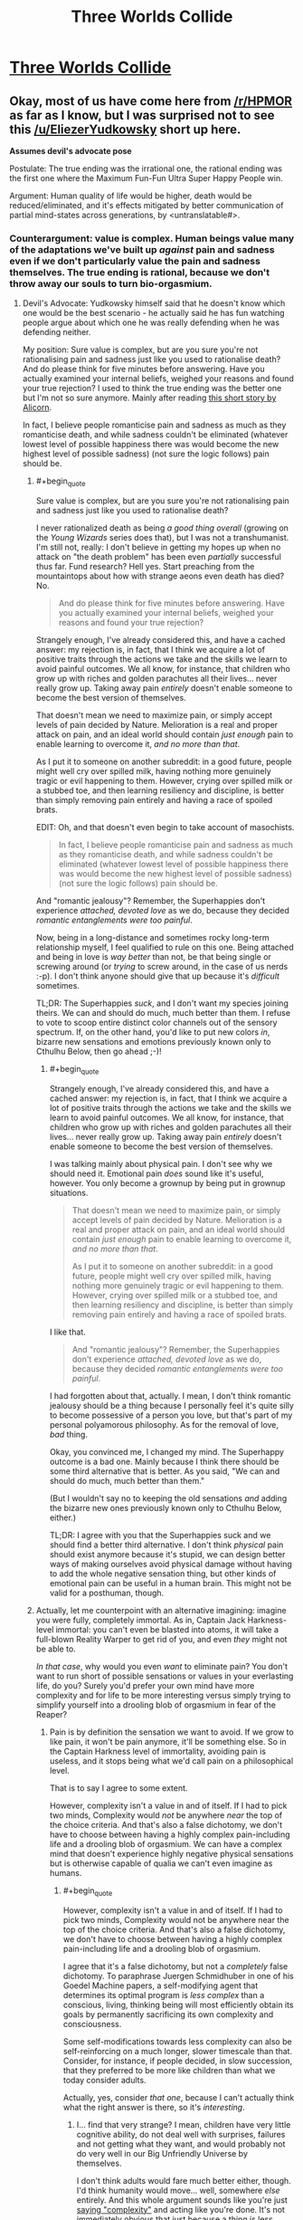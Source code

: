 #+TITLE: Three Worlds Collide

* [[http://lesswrong.com/lw/y5/the_babyeating_aliens_18/][Three Worlds Collide]]
:PROPERTIES:
:Author: Empiricist_or_not
:Score: 40
:DateUnix: 1386131823.0
:END:

** Okay, most of us have come here from [[/r/HPMOR]] as far as I know, but I was surprised not to see this [[/u/EliezerYudkowsky]] short up here.

*Assumes devil's advocate pose*

Postulate: The true ending was the irrational one, the rational ending was the first one where the Maximum Fun-Fun Ultra Super Happy People win.

Argument: Human quality of life would be higher, death would be reduced/eliminated, and it's effects mitigated by better communication of partial mind-states across generations, by <untranslatable#>.
:PROPERTIES:
:Author: Empiricist_or_not
:Score: 5
:DateUnix: 1386132447.0
:END:

*** Counterargument: value is complex. Human beings value many of the adaptations we've built up /against/ pain and sadness even if we don't particularly value the pain and sadness themselves. The true ending is rational, because we don't throw away our souls to turn bio-orgasmium.
:PROPERTIES:
:Score: 4
:DateUnix: 1386149351.0
:END:

**** Devil's Advocate: Yudkowsky himself said that he doesn't know which one would be the best scenario - he actually said he has fun watching people argue about which one he was really defending when he was defending neither.

My position: Sure value is complex, but are you sure you're not rationalising pain and sadness just like you used to rationalise death? And do please think for five minutes before answering. Have you actually examined your internal beliefs, weighed your reasons and found your true rejection? I used to think the true ending was the better one but I'm not so sure anymore. Mainly after reading [[http://alicorn.elcenia.com/stories/damagereport.shtml][this short story by Alicorn]].

In fact, I believe people romanticise pain and sadness as much as they romanticise death, and while sadness couldn't be eliminated (whatever lowest level of possible happiness there was would become the new highest level of possible sadness) (not sure the logic follows) pain should be.
:PROPERTIES:
:Score: 6
:DateUnix: 1386160968.0
:END:

***** #+begin_quote
  Sure value is complex, but are you sure you're not rationalising pain and sadness just like you used to rationalise death?
#+end_quote

I never rationalized death as being /a good thing overall/ (growing on the /Young Wizards/ series does that), but I was not a transhumanist. I'm still not, really: I don't believe in getting my hopes up when no attack on "the death problem" has been even /partially/ successful thus far. Fund research? Hell yes. Start preaching from the mountaintops about how with strange aeons even death has died? No.

#+begin_quote
  And do please think for five minutes before answering. Have you actually examined your internal beliefs, weighed your reasons and found your true rejection?
#+end_quote

Strangely enough, I've already considered this, and have a cached answer: my rejection is, in fact, that I think we acquire a lot of positive traits through the actions we take and the skills we learn to avoid painful outcomes. We all know, for instance, that children who grow up with riches and golden parachutes all their lives... never really grow up. Taking away pain /entirely/ doesn't enable someone to become the best version of themselves.

That doesn't mean we need to maximize pain, or simply accept levels of pain decided by Nature. Melioration is a real and proper attack on pain, and an ideal world should contain /just enough/ pain to enable learning to overcome it, /and no more than that/.

As I put it to someone on another subreddit: in a good future, people might well cry over spilled milk, having nothing more genuinely tragic or evil happening to them. However, crying over spilled milk or a stubbed toe, and then learning resiliency and discipline, is better than simply removing pain entirely and having a race of spoiled brats.

EDIT: Oh, and that doesn't even begin to take account of masochists.

#+begin_quote
  In fact, I believe people romanticise pain and sadness as much as they romanticise death, and while sadness couldn't be eliminated (whatever lowest level of possible happiness there was would become the new highest level of possible sadness) (not sure the logic follows) pain should be.
#+end_quote

And "romantic jealousy"? Remember, the Superhappies don't experience /attached, devoted love/ as we do, because they decided /romantic entanglements were too painful/.

Now, being in a long-distance and sometimes rocky long-term relationship myself, I feel qualified to rule on this one. Being attached and being in love is /way better/ than not, be that being single or screwing around (or /trying/ to screw around, in the case of us nerds :-p). I don't think anyone should give that up because it's /difficult/ sometimes.

TL;DR: The Superhappies /suck/, and I don't want my species joining theirs. We can and should do much, much better than them. I refuse to vote to scoop entire distinct color channels out of the sensory spectrum. If, on the other hand, you'd like to put new colors /in/, bizarre new sensations and emotions previously known only to Cthulhu Below, then go ahead ;-)!
:PROPERTIES:
:Score: 8
:DateUnix: 1386164157.0
:END:

****** #+begin_quote
  Strangely enough, I've already considered this, and have a cached answer: my rejection is, in fact, that I think we acquire a lot of positive traits through the actions we take and the skills we learn to avoid painful outcomes. We all know, for instance, that children who grow up with riches and golden parachutes all their lives... never really grow up. Taking away pain /entirely/ doesn't enable someone to become the best version of themselves.
#+end_quote

I was talking mainly about physical pain. I don't see why we should need it. Emotional pain /does/ sound like it's useful, however. You only become a grownup by being put in grownup situations.

#+begin_quote
  That doesn't mean we need to maximize pain, or simply accept levels of pain decided by Nature. Melioration is a real and proper attack on pain, and an ideal world should contain /just enough/ pain to enable learning to overcome it, /and no more than that/.

  As I put it to someone on another subreddit: in a good future, people might well cry over spilled milk, having nothing more genuinely tragic or evil happening to them. However, crying over spilled milk or a stubbed toe, and then learning resiliency and discipline, is better than simply removing pain entirely and having a race of spoiled brats.
#+end_quote

I like that.

#+begin_quote
  And "romantic jealousy"? Remember, the Superhappies don't experience /attached, devoted love/ as we do, because they decided /romantic entanglements were too painful/.
#+end_quote

I had forgotten about that, actually. I mean, I don't think romantic jealousy should be a thing because I personally feel it's quite silly to become possessive of a person you love, but that's part of my personal polyamorous philosophy. As for the removal of love, /bad/ thing.

Okay, you convinced me, I changed my mind. The Superhappy outcome is a bad one. Mainly because I think there should be some third alternative that is better. As you said, "We can and should do much, much better than them."

(But I wouldn't say no to keeping the old sensations /and/ adding the bizarre new ones previously known only to Cthulhu Below, either.)

TL;DR: I agree with you that the Superhappies suck and we should find a better third alternative. I don't think /physical/ pain should exist anymore because it's stupid, we can design better ways of making ourselves avoid physical damage without having to add the whole negative sensation thing, but other kinds of emotional pain can be useful in a human brain. This might not be valid for a posthuman, though.
:PROPERTIES:
:Score: 6
:DateUnix: 1386165092.0
:END:


***** Actually, let me counterpoint with an alternative imagining: imagine you were fully, completely immortal. As in, Captain Jack Harkness-level immortal: you can't even be blasted into atoms, it will take a full-blown Reality Warper to get rid of you, and even /they/ might not be able to.

/In that case/, why would you even /want/ to eliminate pain? You don't want to run short of possible sensations or values in your everlasting life, do you? Surely you'd prefer your own mind have more complexity and for life to be more interesting versus simply trying to simplify yourself into a drooling blob of orgasmium in fear of the Reaper?
:PROPERTIES:
:Score: 2
:DateUnix: 1386164691.0
:END:

****** Pain is by definition the sensation we want to avoid. If we grow to like pain, it won't be pain anymore, it'll be something else. So in the Captain Harkness level of immortality, avoiding pain is useless, and it stops being what we'd call pain on a philosophical level.

That is to say I agree to some extent.

However, complexity isn't a value in and of itself. If I had to pick two minds, Complexity would /not/ be anywhere /near/ the top of the choice criteria. And that's also a false dichotomy, we don't have to choose between having a highly complex pain-including life and a drooling blob of orgasmium. We can have a complex mind that doesn't experience highly negative physical sensations but is otherwise capable of qualia we can't even imagine as humans.
:PROPERTIES:
:Score: 2
:DateUnix: 1386165265.0
:END:

******* #+begin_quote
  However, complexity isn't a value in and of itself. If I had to pick two minds, Complexity would not be anywhere near the top of the choice criteria. And that's also a false dichotomy, we don't have to choose between having a highly complex pain-including life and a drooling blob of orgasmium.
#+end_quote

I agree that it's a false dichotomy, but not a /completely/ false dichotomy. To paraphrase Juergen Schmidhuber in one of his Goedel Machine papers, a self-modifying agent that determines its optimal program is /less complex/ than a conscious, living, thinking being will most efficiently obtain its goals by permanently sacrificing its own complexity and consciousness.

Some self-modifications towards less complexity can also be self-reinforcing on a much longer, slower timescale than that. Consider, for instance, if people decided, in slow succession, that they preferred to be more like children than what we today consider adults.

Actually, yes, consider /that one/, because I can't actually think what the right answer is there, so it's /interesting/.
:PROPERTIES:
:Score: 1
:DateUnix: 1386166500.0
:END:

******** I... find that very strange? I mean, children have very little cognitive ability, do not deal well with surprises, failures and not getting what they want, and would probably not do very well in our Big Unfriendly Universe by themselves.

I don't think adults would fare much better either, though. I'd think humanity would move... well, somewhere /else/ entirely. And this whole argument sounds like you're just [[http://lesswrong.com/lw/ix/say_not_complexity/][saying "complexity"]] and acting like you're done. It's not immediately obvious that just because a thing is less complex than what we currently understand as a conscious, living, thinking being it is necessarily /not/ conscious, living and thinking. Complexity is a /consequence/ of what we are and how we're set up, it's not the cause nor the goal.

Actually, it is likely that a good deal of what makes our brain complex is just the result of millions of years of Natural Selection's patchwork and at the very least the /first step/ out of human hardware will involve tremendous simplifications in our own selves. And physical pain looks a /lot/ like that. It's a feeling that was evolved purely and exclusively because those who had it exposed themselves to less dangers; it's a completely universally negative feeling that's supposed to be a reaction to injury and damage.

And then you have masochists. So the issue isn't as /clear cut/.

I think the solution will probably include not feeling /accidental/ physical pain, which is to say that we won't feel horrible levels of pain because we accidentally lost an arm in a woodchipper, just a beeping warning in our heads that our arm is gone and we should go get a new one (like Alicorn's story); while at the same time we should keep /voluntary/ physical pain.
:PROPERTIES:
:Score: 1
:DateUnix: 1386167676.0
:END:

********* Sorry, ok, let me clarify.

Complexity... two meanings here: computational complexity and emotional complexity. I'm talking about the emotional one. Now, it could be that simplifying our emotional spectrum leads to Bad Places, but you could also be right that some emotions are outmoded evolutionary adaptations. I can't think what use a completely mature species has for squick/disgust, for instance.

As for consciousness, Schmidhuber was using the "aware of my own awareness"/strange-loop definition. He pointed out that if you gave a Goedel Machine the problem of solving a maze, it would simply self-rewrite into a maze-solving algorithm and thus eliminate its own consciousness.

#+begin_quote
  I mean, children have very little cognitive ability, do not deal well with surprises, failures and not getting what they want, and would probably not do very well in our Big Unfriendly Universe by themselves.
#+end_quote

But a lot of people /like/ a child's cognition, because it's /simple/. It's a world of big, bold colors where you never experience the frustrations of nuance, of gray areas. It's a reality that beats you over the head, emotionally, and lots of people, for a semi-justifiable reason, like that a lot better than an adult world that's often so gray and complicated you don't feel like you're feeling or experiencing anything significant at all.

I'm not saying "We should revert to the cognitive level of children" is actually a /good idea/. I'm saying that it's an easy place to /make a mistake/ in your self-redesign.

#+begin_quote
  I don't think adults would fare much better either, though. I'd think humanity would move... well, somewhere else entirely.
#+end_quote

What do you mean here?
:PROPERTIES:
:Score: 1
:DateUnix: 1386168474.0
:END:

********** #+begin_quote
  I'm talking about the emotional one. Now, it could be that simplifying our emotional spectrum leads to Bad Places, but you could also be right that some emotions are outmoded evolutionary adaptations. I can't think what use a completely mature species has for squick/disgust, for instance.
#+end_quote

Which is why I say that just shouting complexity isn't enough. Coherent Extrapolated Volition is a /hard problem/.

#+begin_quote
  As for consciousness, Schmidhuber was using the "aware of my own awareness"/strange-loop definition. He pointed out that if you gave a Goedel Machine the problem of solving a maze, it would simply self-rewrite into a maze-solving algorithm and thus eliminate its own consciousness.
#+end_quote

I see. Interesting. We don't know that the strange-loop definition is sufficient for what we'd intuitively call personhood, though, just that it's necessary (I think). However, I disagree that if a conscious machine has as its maxim and only goal solving mazes it will probably self-modify to become a maze-solving algorithm. It would probably create an army of maze-solving machines to solve as many mazes as it could at the same time, and when it ran out of mazes, it might make new mazes. If its objective was solving a one specific maze, however, it'd probably self-modify into an unconscious maze-solving algorithm indeed. And it'd be "happy" all along, satisfying its own Utility Function.

#+begin_quote
  But a lot of people like a child's cognition, because it's simple. It's a world of big, bold colors where you never experience the frustrations of nuance, of gray areas. It's a reality that beats you over the head, emotionally, and lots of people, for a semi-justifiable reason, like that a lot better than an adult world that's often so gray and complicated you don't feel like you're feeling or experiencing anything significant at all.

  I'm not saying "We should revert to the cognitive level of children" is actually a good idea. I'm saying that it's an easy place to make a mistake in your self-redesign.
#+end_quote

I think those people don't actually /remember/ what being a child was like xP My bet is that the vast majority of them, if made into a child for one day and then on the next be allowed to retain the completely fresh memories, would change their minds on the spot. But yeah, I agree it's not an easy problem either.

#+begin_quote
  What do you mean here?
#+end_quote

I mean that post humans will probably not look psychologically like children or adults or anything we can actually currently imagine. Or at least, unlike anything we /have/ imagined.
:PROPERTIES:
:Score: 1
:DateUnix: 1386169027.0
:END:

*********** #+begin_quote
  Coherent Extrapolated Volition is a hard problem.
#+end_quote

Nastier than that (I've been meaning to type out a LessWrong post on this issue). There's a number of big issues with CEV itself:

- When you get down to it, CEV is a very /simple and intuitive/ meta-ethical specification on its face. "Your CEV is all things we can do to you and your environment such that you'll approve of the plan prospectively /and/ retrospectively, with this approval property holding under enactment of many successive plans."

- But what about in the middle? I mean, is it ethical to torture you for 300 years if it will, for instance, prevent the heat-death of the universe? You might approve before and after, but every "before" and every "after" are, at some point, the present. If we approve of our lives only when we're not actually living them, we've done something wrong there, too.

- CEV is only a /declarative/ description of what we meta-want. There's nothing written there about how to actually compute/deduce even /one/ pre/post-approved plan, even though we humans can think of some very easy /conservative improvements/ to our lives (things like: "nobody ever goes hungry, goes thirsty, gets horrible diseases, or dies, ever again" are generally considered pretty reasonable).

- The issue of what it means for the CEV's beneficiary to "approve" packs a metric fuckton of hidden complexity, and we haven't even considered the issue of whether the beneficiary is one human, a group of humans with possible speciation into diverse groups, a group of humans under enforced unity, or something else entirely. Hell, for AI purposes, would you even consider a single human being as a unitary agent, or is it more appropriate to model real humans' values as collections of disparate and interacting agents?

- That second bit about approval holding under successive plans packs a metric fuckton of hidden complexity. Successive CEV plans for 1 year of life should not add up, after 10 years, to something your original self would disapprove of, if the original had the knowledge available at the end of 10 years -- how do we enforce something like that given the limited foresight of the real world?
:PROPERTIES:
:Score: 2
:DateUnix: 1386172568.0
:END:

************ #+begin_quote
  But what about in the middle? I mean, is it ethical to torture you for 300 years if it will, for instance, prevent the heat-death of the universe? You might approve before and after, but every "before" and every "after" are, at some point, the present. If we approve of our lives only when we're not actually living them, we've done something wrong there, too.
#+end_quote

I cannot picture myself during any second of these 300 years thinking that 300 years of torture could possibly compare to an eternity of life for every other lifeform in the universe. But then again, too much pain might just turn off the smart part of my brain. I do know people can be trained to withstand any kind of pain.

But the rest of the objections are exactly /why/ CEV is a hard problem x)
:PROPERTIES:
:Score: 1
:DateUnix: 1386174364.0
:END:

************* #+begin_quote
  I cannot picture myself during any second of these 300 years thinking that 300 years of torture could possibly compare to an eternity of life for every other lifeform in the universe.
#+end_quote

Today you think it's worth being tortured for a day to prevent the heat-death of the universe. Tomorrow, you will still think it's worth being tortured for another day to prevent the heat-death of the universe.

Therefore, [[http://www.reddit.com/r/Futurology/comments/1rflkj/storming_the_ivory_tower_the_girls_who_walk_away/][Omelas and Kyubee decree that you are tortured for eternity]], /proof by induction on the positive integers/. Yet that's obviously a repugnant conclusion, against which our very souls rebel (except, of course, for those ingenious "rationalists" who have carefully trained themselves /not to be affected by their moral intuitions whatsoever/).

So the question is: if we decree it ok to make a partial human sacrifice (which can be as large as 300 years of torture or as small as having to hold a job instead of getting everything for free), but not to make a /whole/ human sacrifice, then how do we build our ethical decision process to ensure sacrifices will always be partial?

In more general terms, if some values are "louder" (they remain morally significant over a longer time horizon) and some values are "quieter" (they attenuate more quickly), how do we avoid an inversion of control where our short-term plans accidentally overprioritize short-term values at the cost of long-term ones -- not because of a moral decision but because "short term" might come to mean "over the next year" and that's all we can plan for? This is already a problem in many human institutions.

#+begin_quote
  But the rest of the objections are exactly why CEV is a hard problem x)
#+end_quote

Has anyone ever actually documented this? Like, I've read some of the FAI literature, but I don't recall people trying to actually explicate and unpack what the fuck this CEV thing actually is.
:PROPERTIES:
:Score: 1
:DateUnix: 1386176277.0
:END:

************** Okay so um... this is a very very complicated problem because if you take any finite number of people, their sacrifice will still be worth making reality last forever for the infinite number of other people. It only starts really being a problem if you need an infinite number of people to suffer forever because then you can actually compare the infinities (both countable, of course, because sapients are a discrete quantity) (or are they?)

That is to say, my soul does /not/ in fact rebel against the conclusion that torturing one single person forever is not a valid price to pay for the eternal life of an infinite number of other people. Even if the tortured person is /me/. My moral intuition says that the result - an infinite amount of life-worth-living to an infinite number of people - is worth the sacrifice. It also says that whatever third alternative that doesn't involve dooming anyone to eternal torture is to be preferred.

#+begin_quote
  Has anyone ever actually documented this? Like, I've read some of the FAI literature, but I don't recall people trying to actually explicate and unpack what the fuck this CEV thing actually is.
#+end_quote

I don't think so, but the impression I had was because CEV was already properly labelled as "magical." We have no idea how to do it, and we don't pretend we do either.
:PROPERTIES:
:Score: 1
:DateUnix: 1386176852.0
:END:

*************** #+begin_quote
  Okay so um... this is a very very complicated problem because if you take any finite number of people, their sacrifice will still be worth making reality last forever for the infinite number of other people.
#+end_quote

Who said the number of other people is infinite? We live in, as far as we know, a strictly finite universe. There is a finite amount of torture versus a finite amount of other people.

Now, we're preventing the heat-death of the universe, so we're at least hypothetically talking about being able to transform that finity into infinity, but come on. Surely we should be looking for ways to take the infinite torture in shifts, or make do without it entirely.

#+begin_quote
  That is to say, my soul does not in fact rebel against the conclusion that torturing one single person forever is not a valid price to pay for the eternal life of an infinite number of other people. Even if the tortured person is me. My moral intuition says that the result - an infinite amount of life-worth-living to an infinite number of people - is worth the sacrifice.
#+end_quote

But doesn't that mean that, again, through proof by induction, you'll sacrifice everyone to save everyone? How many people, at minimum, must be actually enjoying their lives to make the sacrifices worthwhile?

If I have a Kyubee torture everyone else in the universe all the time so that /I and I alone/ can a perfect life forever, is /that/ worth it?

Where's your sense of individual rights? Where is the cross-over point in your utilitarian spectrum at which this becomes unacceptable? And by the way, doesn't sum-total utilitarianism result in the Mere Addition Paradox, also known as Robin Hanson's Malthusian dystopia?

#+begin_quote
  I don't think so, but the impression I had was because CEV was already properly labelled as "magical." We have no idea how to do it, and we don't pretend we do either.
#+end_quote

Isn't the whole point of "rationalism" that instead of just looking away from things and saying, "That's magical!" we actually clarify our thinking, unpack our questions, do mathematical and empirical examinations, and /come to some freaking answers?/
:PROPERTIES:
:Score: 1
:DateUnix: 1386177952.0
:END:

**************** #+begin_quote
  Who said the number of other people is infinite? We live in, as far as we know, a strictly finite universe. There is a finite amount of torture versus a finite amount of other people.
#+end_quote

Nope. The current cosmological model (lambda-CDM) has the Universe being spatially flat and infinite in all directions.

#+begin_quote
  Now, we're preventing the heat-death of the universe, so we're at least hypothetically talking about being able to transform that finity into infinity, but come on. Surely we should be looking for ways to take the infinite torture in shifts, or make do without it entirely.
#+end_quote

Naturally, we'd find a third alternative, that's what I said.

#+begin_quote
  But doesn't that mean that, again, through proof by induction, you'll sacrifice everyone to save everyone? How many people, at minimum, must be actually enjoying their lives to make the sacrifices worthwhile?

  If I have a Kyubee torture everyone else in the universe all the time so that I and I alone can a perfect life forever, is that worth it?

  Where's your sense of individual rights? Where is the cross-over point in your utilitarian spectrum at which this becomes unacceptable? And by the way, doesn't sum-total utilitarianism result in the Mere Addition Paradox, also known as Robin Hanson's Malthusian dystopia?
#+end_quote

The cross-over point is when the number of tortured people actually becomes infinite. Since there are different sizes of infinity, when you have comparable infinities you can start measuring it.

As I said, our current best model for the Universe has it as spatially infinite. That also implies that there is an infinite number of copies of me elsewhere in the universe, and so there will likely be an infinite number of copies of me /not/ being tortured.

As for sum-total utilitarianism, I'm not sure it's the best way to go. Average utilitarianism sounds more useful in a spatially infinite inflationary quantum universe.

#+begin_quote
  Isn't the whole point of "rationalism" that instead of just looking away from things and saying, "That's magical!" we actually clarify our thinking, unpack our questions, do mathematical and empirical examinations, and come to some freaking answers?
#+end_quote

Yes, we /are/ doing it. It's part of the unsolved problems of FAI, with a lower priority than "making sure it won't go Unfriendly somewhere during its self-updating."
:PROPERTIES:
:Score: 1
:DateUnix: 1386178641.0
:END:

***************** #+begin_quote
  Nope. The current cosmological model (lambda-CDM) has the Universe being spatially flat and infinite in all directions.
#+end_quote

In which our Hubble Volume is strictly finite. We can start traveling at the speed of light, and there's only so far we'll get before our constituent protons decay.

#+begin_quote
  The cross-over point is when the number of tortured people actually becomes infinite.
#+end_quote

So if there are 100 people in the world and I torture 99 of them (I'm the 100th) so that I can personally have a perfect life forever while they all suffer, you consider that all right? Or let's tighten the screws: I torture them for 100 years, and then they die, and then I keep living a perfect life forever.
:PROPERTIES:
:Score: 1
:DateUnix: 1386179451.0
:END:

****************** #+begin_quote
  In which our Hubble Volume is strictly finite. We can start traveling at the speed of light, and there's only so far we'll get before our constituent protons decay.
#+end_quote

Right, if you're postulating that we eliminate the heat death of the universe but it will still keep an accelerated rate of expansion then it's not much use at all to torture anyone since our Hubble volume is strictly finite.

#+begin_quote
  So if there are 100 people in the world and I torture 99 of them (I'm the 100th) so that I can personally have a perfect life forever while they all suffer, you consider that all right? Or let's tighten the screws: I torture them for 100 years, and then they die, and then I keep living a perfect life forever.
#+end_quote

No, I said that we can start talking about the problem once we go infinite. If we have an infinite population, any finite subset of it has measure 0. In a finite population, finite subsets have nonzero measure and so we can start talking about them. If there are 100 people in the world then the number of people you can torture will be finite, and it will be defined as a fraction of the total. The same argument goes for infinite populations which need an infinite number of people being tortured so that we can actually measure that as a fraction of the other people.

I don't actually /know/ the answer to the problem, mind you. There are too many variables, my brain isn't that good a computer. Will these 100 people reproduce? Will they live forever? Will their lives be worth living? If they live forever, will they generate an infinite spawn? I don't /know/ what fraction of a population could be justifiably tortured to guarantee ininite life-worth-living to the remaining, I don't even know if the fraction is superior to 1%. All I know is that it's superior to 0%, and torturing any finite number of persons to guarantee infiniteness to an infinite number of persons equals torturing 0% of people.

And none of those are actually answers and I'm not sure I /could/ live a life-worth-living in a Universe that required me to ransom itself with the lives of my fellow humans. I don't think I can occupy the epistemic state you're asking me to occupy. And I think that a sufficiently intelligent agent /should/ be able to find a third alternative. But /I/ don't know the answer to this problem.
:PROPERTIES:
:Score: 1
:DateUnix: 1386182849.0
:END:


***************** #+begin_quote
  Yes, we are doing it. It's part of the unsolved problems of FAI, with a lower priority than "making sure it won't go Unfriendly somewhere during its self-updating."
#+end_quote

+Why? I would have figured that a /rational and self-analyzing/ AI won't allow itself to shift values during its self-update. It would simply perceive a deviant self-update as negative-utility and avoid that.+

EDIT: In order to do so it would need a Timeless Decision Theory whose mathematics is equivalent to the stable self-update problem. Though I still don't understand why the insistence on using model theory rather than some other branch of program verification.
:PROPERTIES:
:Score: 1
:DateUnix: 1386179516.0
:END:

****************** I'm pretty sure all other branches are provably equivalent to Model Theory.
:PROPERTIES:
:Score: 1
:DateUnix: 1386182240.0
:END:

******************* In what mathematical sense? What makes model theory this secret master art of program verification, so powerful that they don't even teach it in schools?
:PROPERTIES:
:Score: 1
:DateUnix: 1386182429.0
:END:

******************** No idea. I don't actually know enough Model theory to prove that, I'm just repeating something I heard at some point.
:PROPERTIES:
:Score: 1
:DateUnix: 1386183552.0
:END:

********************* Thanks anyway. I've been trying to find out, since I'm kind of a typetheoryfag.
:PROPERTIES:
:Score: 2
:DateUnix: 1386184101.0
:END:


**** Defecting as a party in a 3 way hostage dilemma is rational? <I'm not sure if this qualifies as a straw or steel man reduction> The Lord administrator's realization of humanity getting to the stars by lying to itself seems indicative.
:PROPERTIES:
:Author: Empiricist_or_not
:Score: 1
:DateUnix: 1386164125.0
:END:

***** #+begin_quote
  Defecting as a party in a 3 way hostage dilemma is rational?
#+end_quote

How are the Superhappies "cooperating" by forcibly annexing and mutating the human race, again?
:PROPERTIES:
:Score: 3
:DateUnix: 1386164345.0
:END:

****** They were offering a 3 way set of mutations: to offer a change for each species to satisfy the others utility functions, as friends.

The really scary one is when you apply Harry's argument on getting hit over the head from "pretending to be wise" to pain.

ROT 13 till spoiler code works:

ONOL RNGRE PHYGHER NPPRCGF NA RIVY, FB RIVY UHZNAVGL JBHYQ VZCBFR N FBYHGVBA BA VG.

GURA PBZRF NYBAT GUR FHCREUNCCVRF. FHCREUNCCVRF NTERR JVGU GUR UHZNAF.

UHZNA PHYGHER NPPRCGF NA RIVY, FB RIVY FHCREUNCCVRF, JBHYQ VZCBFR N FBYHGVBA BA.
:PROPERTIES:
:Author: Empiricist_or_not
:Score: 1
:DateUnix: 1386165864.0
:END:

******* #+begin_quote
  UHZNA PHYGHER NPPRCGF NA RIVY, FB RIVY FHCREUNCCVRF, JBHYQ VZCBFR N FBYHGVBA BA
#+end_quote

Yes, that was the point of the story.

#+begin_quote
  They were offering a 3 way set of mutations: to offer a change for each species to satisfy the others utility functions, as friends.
#+end_quote

They were not offering a /choice/ however, which strikes me as /not cooperating/.
:PROPERTIES:
:Score: 2
:DateUnix: 1386166056.0
:END:


******* Spoiler code works now; see sidebar.
:PROPERTIES:
:Author: AmeteurOpinions
:Score: 1
:DateUnix: 1386168216.0
:END:
